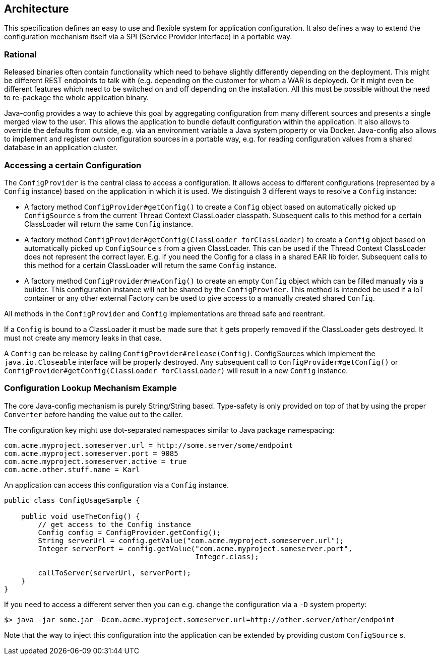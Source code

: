 //
// Licensed to the Apache Software Foundation (ASF) under one or more
// contributor license agreements.  See the NOTICE file distributed with
// this work for additional information regarding copyright ownership.
// The ASF licenses this file to You under the Apache License, Version 2.0
// (the "License"); you may not use this file except in compliance with
// the License.  You may obtain a copy of the License at
//
//   http://www.apache.org/licenses/LICENSE-2.0
//
// Unless required by applicable law or agreed to in writing, software
// distributed under the License is distributed on an "AS IS" BASIS,
// WITHOUT WARRANTIES OR CONDITIONS OF ANY KIND, either express or implied.
// See the License for the specific language governing permissions and
// limitations under the License.
//

[[architecture]]
== Architecture

This specification defines an easy to use and flexible system for application configuration.
It also defines a way to extend the configuration mechanism itself via a SPI (Service Provider Interface) in a portable way.

=== Rational

Released binaries often contain functionality which need to behave slightly differently depending on the deployment.
This might be different REST endpoints to talk with (e.g. depending on the customer for whom a WAR is deployed).
Or it might even be different features which need to be switched on and off depending on the installation.
All this must be possible without the need to re-package the whole application binary.

Java-config provides a way to achieve this goal by aggregating configuration from many different sources and presents a single merged view to the user.
This allows the application to bundle default configuration within the application.
It also allows to override the defaults from outside, e.g. via an environment variable a Java system property or via Docker.
Java-config also allows to implement and register own configuration sources in a portable way, e.g. for reading configuration values from a shared database in an application cluster.

=== Accessing a certain Configuration

The `ConfigProvider` is the central class to access a configuration.
It allows access to different configurations (represented by a `Config` instance) based on the application in which it is used.
We distinguish 3 different ways to resolve a `Config` instance:

* A factory method `ConfigProvider#getConfig()` to create a `Config` object based on automatically picked up `ConfigSource` s from the current Thread Context ClassLoader classpath.
  Subsequent calls to this method for a certain ClassLoader will return the same `Config` instance.

* A factory method `ConfigProvider#getConfig(ClassLoader forClassLoader)` to create a `Config` object based on automatically picked up `ConfigSource` s from a given ClassLoader.
  This can be used if the Thread Context ClassLoader does not represent the correct layer.
  E.g. if you need the Config for a class in a shared EAR lib folder.
  Subsequent calls to this method for a certain ClassLoader will return the same `Config` instance.

* A factory method `ConfigProvider#newConfig()` to create an empty `Config` object which can be filled manually via a builder.
  This configuration instance will not be shared by the `ConfigProvider`.
  This method is intended be used if a IoT container or any other external Factory can be used to give access to a manually created shared `Config`.

All methods in the `ConfigProvider` and `Config` implementations are thread safe and reentrant.

If a `Config` is bound to a ClassLoader it must be made sure that it gets properly removed if the ClassLoader gets destroyed.
It must not create any memory leaks in that case.

A `Config` can be release by calling `ConfigProvider#release(Config)`.
ConfigSources which implement the `java.io.Closeable` interface will be properly destroyed.
Any subsequent call to `ConfigProvider#getConfig()` or `ConfigProvider#getConfig(ClassLoader forClassLoader)` will result in a new `Config` instance.


=== Configuration Lookup Mechanism Example

The core Java-config mechanism is purely String/String based.
Type-safety is only provided on top of that by using the proper `Converter` before handing the value out to the caller.

The configuration key might use dot-separated namespaces similar to Java package namespacing:

[source, text]
----
com.acme.myproject.someserver.url = http://some.server/some/endpoint
com.acme.myproject.someserver.port = 9085
com.acme.myproject.someserver.active = true
com.acme.other.stuff.name = Karl
----

An application can access this configuration via a `Config` instance.

[source, java]
----
public class ConfigUsageSample {

    public void useTheConfig() {
        // get access to the Config instance
        Config config = ConfigProvider.getConfig();
        String serverUrl = config.getValue("com.acme.myproject.someserver.url");
        Integer serverPort = config.getValue("com.acme.myproject.someserver.port",
                                             Integer.class);

        callToServer(serverUrl, serverPort);
    }
}
----

If you need to access a different server then you can e.g. change the configuration via a `-D` system property:

[source, text]
----
$> java -jar some.jar -Dcom.acme.myproject.someserver.url=http://other.server/other/endpoint
----

Note that the way to inject this configuration into the application can be extended by providing custom `ConfigSource` s.
